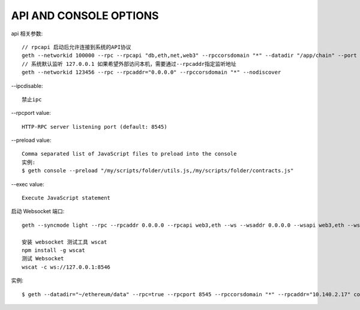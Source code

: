 API AND CONSOLE OPTIONS
=======================

api 相关参数::

    // rpcapi 启动后允许连接到系统的API协议
    geth --networkid 100000 --rpc --rpcapi "db,eth,net,web3" --rpccorsdomain "*" --datadir "/app/chain" --port "30303" console  
    // 系统默认监听 127.0.0.1 如果希望外部访问本机，需要通过--rpcaddr指定监听地址
    geth --networkid 123456 --rpc --rpcaddr="0.0.0.0" --rpccorsdomain "*" --nodiscover    

.. option:: rpcapi

    // --rpcapi 可以控制访问内容
    $ geth --rpc --rpcapi personal,db,eth,net,web3 --rinkeby  

.. option:: rpcaddr

    默认是 127.0.0.1
    HTTP endpoint closed: http://127.0.0.1:8545
    通过 --rpcaddr="0.0.0.0" 指定监听地址
    HTTP endpoint opened: http://0.0.0.0:8545

.. option:: verbosity

    --verbosity 日志输出级别控制
    geth --verbosity 0 console

--ipcdisable::

    禁止ipc

--rpcport value::

    HTTP-RPC server listening port (default: 8545)

--preload value::

    Comma separated list of JavaScript files to preload into the console
    实例:
    $ geth console --preload "/my/scripts/folder/utils.js,/my/scripts/folder/contracts.js"

--exec value::

    Execute JavaScript statement

启动 Websocket 端口::

    geth --syncmode light --rpc --rpcaddr 0.0.0.0 --rpcapi web3,eth --ws --wsaddr 0.0.0.0 --wsapi web3,eth --wsorigins '*'

    安装 websocket 测试工具 wscat
    npm install -g wscat
    测试 Websocket
    wscat -c ws://127.0.0.1:8546

实例::

    $ geth --datadir="~/ethereum/data" --rpc=true --rpcport 8545 --rpccorsdomain "*" --rpcaddr="10.140.2.17" console


